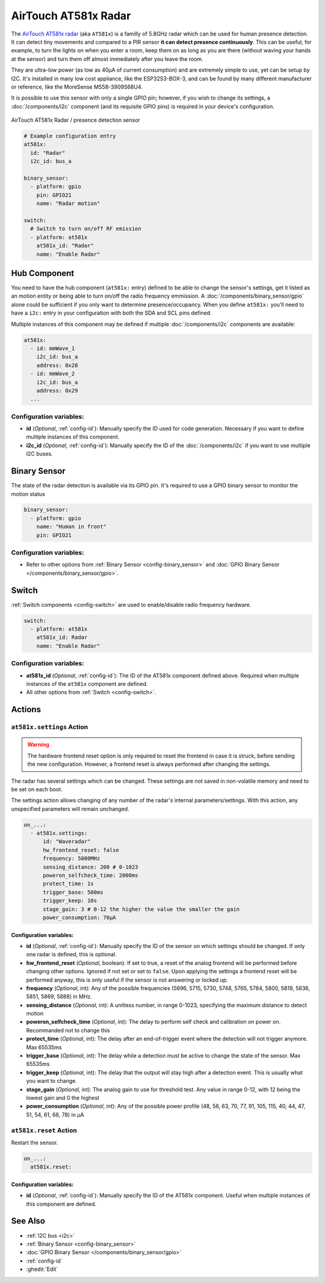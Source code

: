 AirTouch AT581x Radar
=====================

.. seo::
    :description: Instructions for setting up AirTouch AT581x Radar
    :image: at581x.png
    :keywords: radar

The `AirTouch AT581x radar <https://en.airtouching.com/product/32.html>`__
(aka ``AT581x``) is a familly of 5.8GHz radar which can be used for human presence detection. It can detect tiny movements
and compared to a PIR sensor **it can detect presence continuously**. This can be useful, for example, to turn
the lights on when you enter a room, keep them on as long as you are there (without waving your hands at the
sensor) and turn them off almost immediately after you leave the room.

They are ultra-low power (as low as 40µA of current consumption) and are extremely simple to use, yet can be setup by I2C.
It's installed in many low cost appliance, like the ESP32S3-BOX-3, and can be found by many different manufacturer or reference,
like the MoreSense MS58-3909S68U4.

It is possible to use this sensor with only a single GPIO pin; however, if you wish to change its settings,
a :doc:`/components/i2c` component (and its requisite GPIO pins) is required in your device's configuration.

.. figure:: ../images/at581x.png
    :align: center
    :width: 75%

    AirTouch AT581x Radar / presence detection sensor

.. code-block:: yaml

    # Example configuration entry
    at581x:
      id: "Radar"
      i2c_id: bus_a

    binary_sensor:
      - platform: gpio
        pin: GPIO21
        name: "Radar motion"

    switch:
      # Switch to turn on/off RF emission
      - platform: at581x
        at581x_id: "Radar"
        name: "Enable Radar"

.. _at581x-component:

Hub Component
-------------

You need to have the hub component (``at581x:`` entry) defined to be able to change the sensor's
settings, get it listed as an motion entity or being able to turn on/off the radio frequency emmission.
A :doc:`/components/binary_sensor/gpio` alone could be sufficient if you only want
to determine presence/occupancy. When you define ``at581x:`` you'll need to have a ``i2c:`` entry in
your configuration with both the SDA and SCL pins defined.

Multiple instances of this component may be defined if multiple :doc:`/components/i2c` components are available:

.. code-block:: yaml

    at581x:
      - id: mmWave_1
        i2c_id: bus_a
        address: 0x28
      - id: mmWave_2
        i2c_id: bus_a
        address: 0x29
      ...

Configuration variables:
************************

- **id** (*Optional*, :ref:`config-id`): Manually specify the ID used for code generation. Necessary if you want
  to define multiple instances of this component.
- **i2c_id** (*Optional*, :ref:`config-id`): Manually specify the ID of the :doc:`/components/i2c` if you want
  to use multiple I2C buses.

.. _at581x-binary_sensor:

Binary Sensor
-------------

The state of the radar detection is available via its GPIO pin. It's required to use a GPIO binary sensor to monitor the motion status

.. code-block:: yaml

    binary_sensor:
      - platform: gpio
        name: "Human in front"
        pin: GPIO21

Configuration variables:
************************

- Refer to other options from :ref:`Binary Sensor <config-binary_sensor>` and :doc:`GPIO Binary Sensor </components/binary_sensor/gpio>`.

.. _at581x-switch:

Switch
------

:ref:`Switch components <config-switch>` are used to enable/disable radio frequency hardware.

.. code-block:: yaml

    switch:
      - platform: at581x
        at581x_id: Radar
        name: "Enable Radar"

Configuration variables:
************************

- **at581x_id** (*Optional*, :ref:`config-id`): The ID of the AT581x component defined above.
  Required when multiple instances of the ``at581x`` component are defined.
- All other options from :ref:`Switch <config-switch>`.

.. _at581x-actions:

Actions
-------

.. _at581x-action_settings:

``at581x.settings`` Action
**************************

.. warning::

    The hardware frontend reset option is only required to reset the frontend in case it is struck, before sending the 
    new configuration. However, a frontend reset is always performed after changing the settings. 

The radar has several settings which can be changed. These settings are not saved in non-volatile memory
and need to be set on each boot.

The settings action allows changing of any number of the radar's internal parameters/settings. With this
action, any unspecified parameters will remain unchanged.

.. code-block:: yaml

    on_...:
      - at581x.settings:
          id: "Waveradar"
          hw_frontend_reset: false
          frequency: 5800MHz
          sensing_distance: 200 # 0-1023
          poweron_selfcheck_time: 2000ms
          protect_time: 1s
          trigger_base: 500ms
          trigger_keep: 10s
          stage_gain: 3 # 0-12 the higher the value the smaller the gain
          power_consumption: 70µA


Configuration variables:
````````````````````````

- **id** (*Optional*, :ref:`config-id`): Manually specify the ID of the sensor on which settings should be
  changed. If only one radar is defined, this is optional.
- **hw_frontend_reset** (*Optional*, boolean): If set to true, a reset of the analog frontend will be performed before
  changing other options. Ignored if not set or set to ``false``. Upon applying the settings a frontend reset
  will be performed anyway, this is only useful if the sensor is not answering or locked up.
- **frequency** (*Optional*, int): Any of the possible frequencies (5696, 5715, 5730, 5748, 5765, 5784, 5800, 5819, 5836, 5851, 5869, 5888) in MHz.
- **sensing_distance** (*Optional*, int): A unitless number, in range 0-1023, specifying the maximum distance to detect motion
- **poweron_selfcheck_time** (*Optional*, int): The delay to perform self check and calibration on power on. Recommanded not to change this
- **protect_time** (*Optional*, int): The delay after an end-of-trigger event where the detection will not trigger anymore. Max 65535ms
- **trigger_base** (*Optional*, int): The delay while a detection must be active to change the state of the sensor. Max 65535ms
- **trigger_keep** (*Optional*, int): The delay that the output will stay high after a detection event. This is usually what you want to change.
- **stage_gain** (*Optional*, int): The analog gain to use for threshold test. Any value in range 0-12, with 12 being the lowest gain and 0 the highest
- **power_consumption** (*Optional*, int): Any of the possible power profile (48, 56, 63, 70, 77, 91, 105, 115, 40, 44, 47, 51, 54, 61, 68, 78) in µA


``at581x.reset`` Action
***********************

Restart the sensor.

.. code-block:: yaml

    on_...:
      at581x.reset:

Configuration variables:
````````````````````````

- **id** (*Optional*, :ref:`config-id`): Manually specify the ID of the AT581x component. Useful when multiple instances of this component are defined.

See Also
--------
- :ref:`I2C bus <i2c>`
- :ref:`Binary Sensor <config-binary_sensor>`
- :doc:`GPIO Binary Sensor </components/binary_sensor/gpio>`
- :ref:`config-id`
- :ghedit:`Edit`
